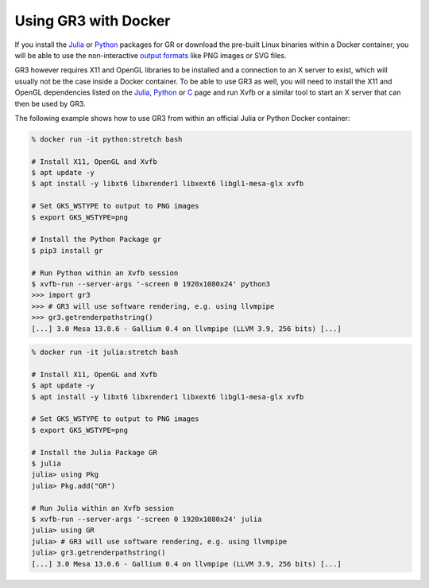 Using GR3 with Docker
^^^^^^^^^^^^^^^^^^^^^

If you install the `Julia <../julia.html>`_ or `Python <../python.html>`_
packages for GR or download the pre-built Linux binaries within a Docker
container, you will be able to use the non-interactive
`output formats <../workstations.html>`_ like PNG images or SVG files.

GR3 however requires X11 and OpenGL libraries to be installed and a connection
to an X server to exist, which will usually not be the case inside a Docker
container. To be able to use GR3 as well, you will need to install the X11 and
OpenGL dependencies listed on the `Julia <../julia.html>`_,
`Python <../python.html>`_ or `C <../c.html>`_ page and run Xvfb or a similar
tool to start an X server that can then be used by GR3.

The following example shows how to use GR3 from within an official Julia or
Python Docker container:

.. code-block:: python

    % docker run -it python:stretch bash
    
    # Install X11, OpenGL and Xvfb
    $ apt update -y
    $ apt install -y libxt6 libxrender1 libxext6 libgl1-mesa-glx xvfb
    
    # Set GKS_WSTYPE to output to PNG images
    $ export GKS_WSTYPE=png
    
    # Install the Python Package gr
    $ pip3 install gr
    
    # Run Python within an Xvfb session
    $ xvfb-run --server-args '-screen 0 1920x1080x24' python3
    >>> import gr3
    >>> # GR3 will use software rendering, e.g. using llvmpipe
    >>> gr3.getrenderpathstring()
    [...] 3.0 Mesa 13.0.6 - Gallium 0.4 on llvmpipe (LLVM 3.9, 256 bits) [...]

.. code-block:: julia

    % docker run -it julia:stretch bash
    
    # Install X11, OpenGL and Xvfb
    $ apt update -y
    $ apt install -y libxt6 libxrender1 libxext6 libgl1-mesa-glx xvfb
    
    # Set GKS_WSTYPE to output to PNG images
    $ export GKS_WSTYPE=png
    
    # Install the Julia Package GR
    $ julia
    julia> using Pkg
    julia> Pkg.add("GR")
    
    # Run Julia within an Xvfb session
    $ xvfb-run --server-args '-screen 0 1920x1080x24' julia
    julia> using GR
    julia> # GR3 will use software rendering, e.g. using llvmpipe
    julia> gr3.getrenderpathstring()
    [...] 3.0 Mesa 13.0.6 - Gallium 0.4 on llvmpipe (LLVM 3.9, 256 bits) [...]
